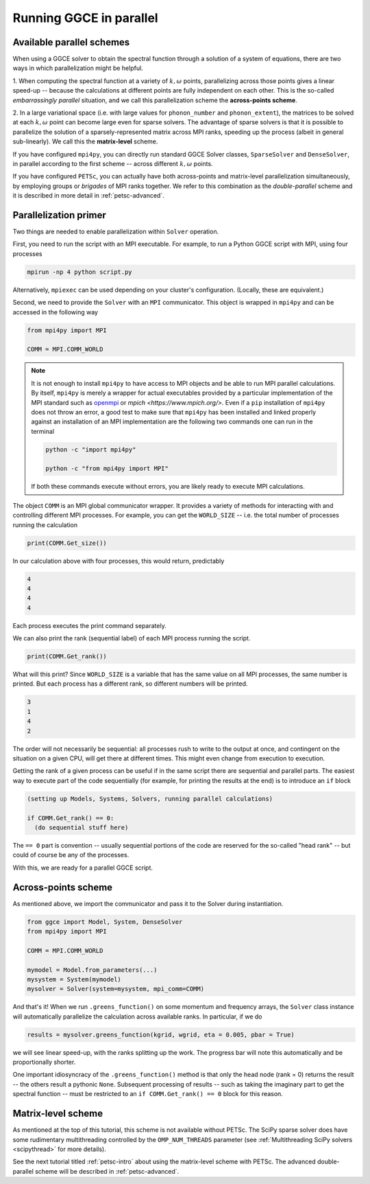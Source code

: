 .. _parallel:

========================
Running GGCE in parallel
========================

Available parallel schemes
--------------------------

When using a GGCE solver to obtain the spectral function through a solution of a system of
equations, there are two ways in which parallelization might be helpful.

1. When computing the spectral function at a variety of :math:`k, \omega` points,
parallelizing across those points gives a linear speed-up -- because the calculations
at different points are fully independent on each other. This is the so-called
*embarrassingly parallel* situation, and we call this parallelization scheme
the **across-points scheme**.

2. In a large variational space (i.e. with large values for ``phonon_number`` and
``phonon_extent``), the matrices to be solved at each :math:`k,\omega` point can
become large even for sparse solvers. The advantage of sparse solvers is that it is
possible to parallelize the solution of a sparsely-represented matrix across MPI
ranks, speeding up the process (albeit in general sub-linearly). We call this the
**matrix-level** scheme.

If you have configured ``mpi4py``, you can directly run standard GGCE Solver classes,
``SparseSolver`` and ``DenseSolver``, in parallel according to the first scheme --
across different :math:`k,\omega` points.

If you have configured ``PETSc``, you can actually have both across-points and
matrix-level parallelization simultaneously, by employing groups or *brigades* of MPI
ranks together. We refer to this combination as the *double-parallel* scheme
and it is described in more detail in :ref:`petsc-advanced`.

Parallelization primer
----------------------

Two things are needed to enable parallelization within ``Solver`` operation.

First, you need to run the script with an MPI executable. For example, to run
a Python GGCE script with MPI, using four processes

.. code-block:: bash

  mpirun -np 4 python script.py

Alternatively, ``mpiexec`` can be used depending on your cluster's configuration.
(Locally, these are equivalent.)

Second, we need to provide the ``Solver`` with an ``MPI`` communicator. This object
is wrapped in ``mpi4py`` and can be accessed in the following way

.. code-block:: python

  from mpi4py import MPI

  COMM = MPI.COMM_WORLD

.. note::

  It is not enough to install ``mpi4py`` to have access to MPI objects and be able
  to run MPI parallel calculations. By itself, ``mpi4py`` is merely a wrapper for
  actual executables provided by a particular implementation of the MPI standard
  such as `openmpi <https://www.open-mpi.org/>`__
  or `mpich <https://www.mpich.org/>`. Even if a ``pip`` installation of ``mpi4py``
  does not throw an error, a good test to make sure that ``mpi4py`` has been
  installed and linked properly against an installation of an MPI implementation
  are the following two commands one can run in the terminal

  .. code-block:: bash

    python -c "import mpi4py"

    python -c "from mpi4py import MPI"

  If both these commands execute without errors, you are likely ready to execute MPI
  calculations.

The object ``COMM`` is an MPI global communicator wrapper. It provides a variety of
methods for interacting with and controlling different MPI processes. For example,
you can get the ``WORLD_SIZE`` -- i.e. the total number of processes running the
calculation

.. code-block:: python

  print(COMM.Get_size())

In our calculation above with four processes, this would return, predictably

.. code-block:: bash

  4
  4
  4
  4

Each process executes the print command separately.

We can also print the rank (sequential label) of each MPI process running the script.

.. code-block:: python

  print(COMM.Get_rank())

What will this print? Since ``WORLD_SIZE`` is a variable that has the same value
on all MPI processes, the same number is printed. But each process has a different rank,
so different numbers will be printed.

.. code-block:: bash

  3
  1
  4
  2

The order will not necessarily be sequential: all processes rush to write to the
output at once, and contingent on the situation on a given CPU, will get there
at different times. This might even change from execution to execution.

Getting the rank of a given process can be useful if in the same
script there are sequential and parallel parts. The easiest way to execute part
of the code sequentially (for example, for printing the results at the end)
is to introduce an ``if`` block

.. code-block:: python

  (setting up Models, Systems, Solvers, running parallel calculations)

  if COMM.Get_rank() == 0:
    (do sequential stuff here)

The ``== 0`` part is convention -- usually sequential portions of the code are
reserved for the so-called "head rank" -- but could of course be any of the processes.

With this, we are ready for a parallel GGCE script.

Across-points scheme
--------------------

As mentioned above, we import the communicator and pass it to the Solver during
instantiation.

.. code-block:: python

  from ggce import Model, System, DenseSolver
  from mpi4py import MPI

  COMM = MPI.COMM_WORLD

  mymodel = Model.from_parameters(...)
  mysystem = System(mymodel)
  mysolver = Solver(system=mysystem, mpi_comm=COMM)

And that's it! When we run ``.greens_function()`` on some momentum and frequency
arrays, the ``Solver`` class instance will automatically parallelize the calculation
across available ranks. In particular, if we do

.. code-block:: python

  results = mysolver.greens_function(kgrid, wgrid, eta = 0.005, pbar = True)

we will see linear speed-up, with the ranks splitting up the work. The progress
bar will note this automatically and be proportionally shorter.

One important idiosyncracy of the ``.greens_function()`` method is that only the
head node (rank = 0) returns the result -- the others result a pythonic ``None``.
Subsequent processing of results -- such as taking the imaginary part to get the
spectral function -- must be restricted to an ``if COMM.Get_rank() == 0`` block
for this reason.

Matrix-level scheme
-------------------

As mentioned at the top of this tutorial, this scheme is not available without PETSc.
The SciPy sparse solver does have some rudimentary multithreading controlled by
the ``OMP_NUM_THREADS`` parameter (see :ref:`Multithreading SciPy solvers <scipythread>` for more details).

See the next tutorial titled :ref:`petsc-intro` about using the matrix-level scheme with PETSc.
The advanced double-parallel scheme will be described in :ref:`petsc-advanced`.
